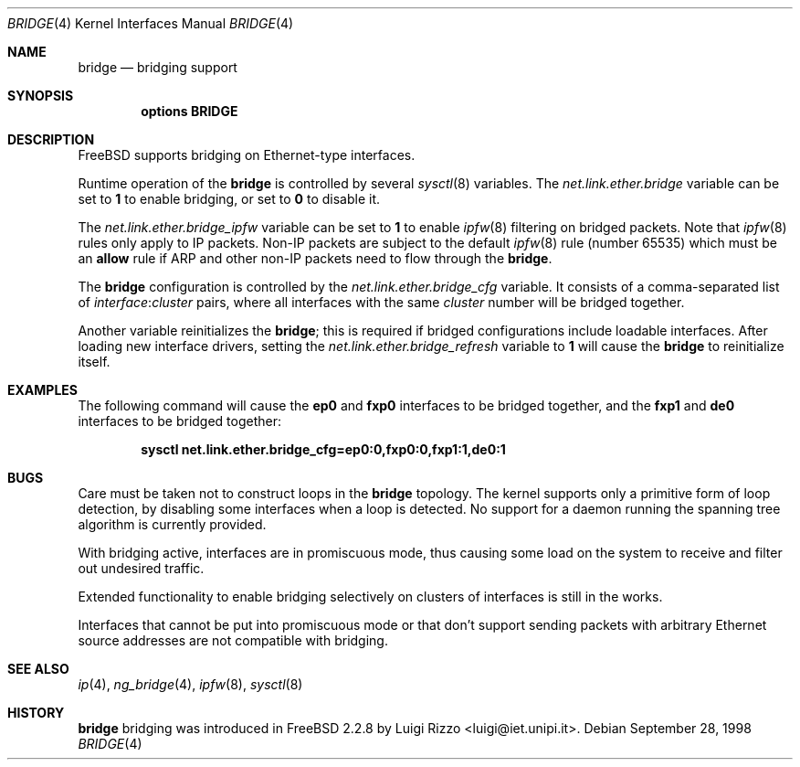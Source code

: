 .\"
.\" $FreeBSD$
.\"
.Dd September 28, 1998
.Dt BRIDGE 4
.Os
.Sh NAME
.Nm bridge
.Nd bridging support
.Sh SYNOPSIS
.Cd "options BRIDGE"
.Sh DESCRIPTION
.Fx
supports bridging on Ethernet-type interfaces.
.Pp
Runtime operation of the
.Nm
is controlled by several
.Xr sysctl 8
variables.
The
.Va net.link.ether.bridge
variable can be set to
.Li 1
to enable bridging, or set to
.Li 0
to disable it.
.Pp
The
.Va net.link.ether.bridge_ipfw
variable can be set to
.Li 1
to enable
.Xr ipfw 8
filtering on bridged packets.
Note that
.Xr ipfw 8
rules only apply
to IP packets.
Non-IP packets are subject to the default
.Xr ipfw 8
rule
(number 65535)
which must be an
.Cm allow
rule if ARP and other non-IP packets need to flow through the
.Nm .
.Pp
The
.Nm
configuration is controlled by the
.Va net.link.ether.bridge_cfg
variable.
It consists of a comma-separated list of
.Ar interface : Ns Ar cluster
pairs, where all interfaces with the same
.Ar cluster
number will
be bridged together.
.Pp
Another
variable reinitializes the
.Nm ;
this is required if bridged
configurations include loadable interfaces.
After loading new interface drivers, setting the
.Va net.link.ether.bridge_refresh
variable to
.Li 1
will cause the
.Nm
to reinitialize itself.
.Sh EXAMPLES
The following command will cause the
.Li ep0
and
.Li fxp0
interfaces to be bridged together, and the
.Li fxp1
and
.Li de0
interfaces to be bridged together:
.Pp
.Dl "sysctl net.link.ether.bridge_cfg=ep0:0,fxp0:0,fxp1:1,de0:1"
.Sh BUGS
Care must be taken not to construct loops in the
.Nm
topology.
The kernel supports only a primitive form of loop detection, by disabling
some interfaces when a loop is detected.
No support for a daemon running the
spanning tree algorithm is currently provided.
.Pp
With bridging active, interfaces are in promiscuous mode,
thus causing some load on the system to receive and filter
out undesired traffic.
.Pp
Extended functionality to enable bridging selectively on clusters
of interfaces is still in the works.
.Pp
Interfaces that cannot be put into promiscuous mode or that don't
support sending packets with arbitrary Ethernet source addresses
are not compatible with bridging.
.Sh SEE ALSO
.Xr ip 4 ,
.Xr ng_bridge 4 ,
.Xr ipfw 8 ,
.Xr sysctl 8
.Sh HISTORY
.Nm
bridging was introduced in
.Fx 2.2.8
by
.An Luigi Rizzo Aq luigi@iet.unipi.it .
